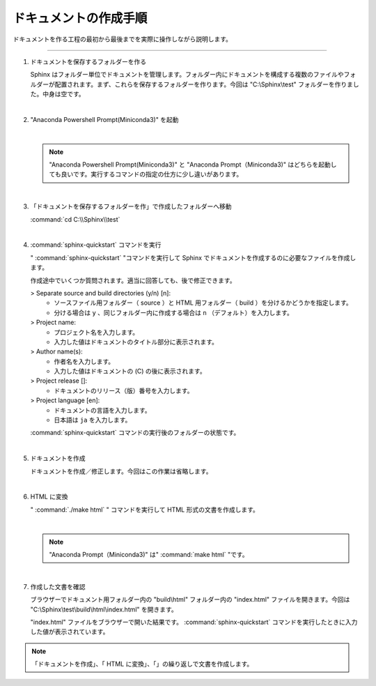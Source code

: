 .. _walkthrough:

****************************************************************************************************
ドキュメントの作成手順
****************************************************************************************************
ドキュメントを作る工程の最初から最後までを実際に操作しながら説明します。

----

#. ドキュメントを保存するフォルダーを作る

   Sphinx はフォルダー単位でドキュメントを管理します。フォルダー内にドキュメントを構成する複数のファイルやフォルダーが配置されます。まず、これらを保存するフォルダーを作ります。今回は "C:\\Sphinx\\test" フォルダーを作りました。中身は空です。

   |

#. "Anaconda Powershell Prompt(Miniconda3)" を起動

   .. image:: img/2020-03-01_10h14_35.png

   |

   .. note::

      "Anaconda Powershell Prompt(Miniconda3)" と "Anaconda Prompt（Miniconda3)" はどちらを起動しても良いです。実行するコマンドの指定の仕方に少し違いがあります。

   |

#. 「ドキュメントを保存するフォルダーを作」で作成したフォルダーへ移動

   :command:`cd C:\\Sphinx\\test`

   .. image:: img/2020-03-01_10h20_41.png

   |

#. :command:`sphinx-quickstart` コマンドを実行

   " :command:`sphinx-quickstart` "コマンドを実行して Sphinx でドキュメントを作成するのに必要なファイルを作成します。

   .. image:: img/2020-03-01_10h25_53.png

   作成途中でいくつか質問されます。適当に回答しても、後で修正できます。

   > Separate source and build directories (y/n) [n]: 
      - ソースファイル用フォルダー（ source ）と HTML 用フォルダー（ build ）を分けるかどうかを指定します。
      - 分ける場合は ``y`` 、同じフォルダー内に作成する場合は ``n`` （デフォルト）を入力します。

   > Project name: 
      - プロジェクト名を入力します。
      - 入力した値はドキュメントのタイトル部分に表示されます。

   > Author name(s): 
      - 作者名を入力します。
      - 入力した値はドキュメントの (C) の後に表示されます。

   > Project release []: 
      - ドキュメントのリリース（版）番号を入力します。

   > Project language [en]:
      - ドキュメントの言語を入力します。
      - 日本語は ``ja`` を入力します。

   :command:`sphinx-quickstart` コマンドの実行後のフォルダーの状態です。

   .. image:: img/2020-03-01_10h28_34.png

   |

#. ドキュメントを作成

   ドキュメントを作成／修正します。今回はこの作業は省略します。

   |

#. HTML に変換

   " :command:`./make html` " コマンドを実行して HTML 形式の文書を作成します。

   .. image:: img/2020-03-01_10h42_17.png

   |

   .. note::

      "Anaconda Prompt（Miniconda3)" は" :command:`make html` "です。   
   
   |

#. 作成した文書を確認

   ブラウザーでドキュメント用フォルダー内の "build\\html" フォルダー内の "index.html" ファイルを開きます。今回は "C:\\Sphinx\\test\\build\\html\\index.html" を開きます。

   .. image:: img/2020-03-01_10h46_54.png

   "index.html" ファイルをブラウザーで開いた結果です。 :command:`sphinx-quickstart` コマンドを実行したときに入力した値が表示されています。

   .. image:: img/2020-03-01_10h47_51.png

.. note::

   「ドキュメントを作成」、「 HTML に変換」、「」の繰り返しで文書を作成します。
